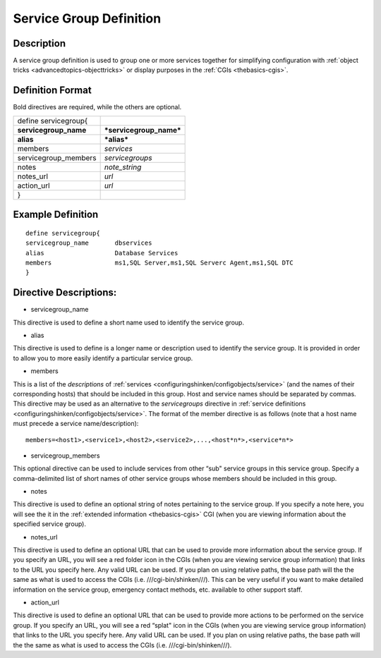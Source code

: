 .. _servicegroup:
.. _configuringshinken/configobjects/servicegroup:



=========================
Service Group Definition 
=========================




Description 
============


A service group definition is used to group one or more services together for simplifying configuration with :ref:`object tricks <advancedtopics-objecttricks>` or display purposes in the :ref:`CGIs <thebasics-cgis>`.



Definition Format 
==================


Bold directives are required, while the others are optional.



===================== =======================
define servicegroup{                         
**servicegroup_name** ***servicegroup_name***
**alias**             ***alias***            
members               *services*             
servicegroup_members  *servicegroups*        
notes                 *note_string*          
notes_url             *url*                  
action_url            *url*                  
}                                            
===================== =======================



Example Definition 
===================


  
::

  	  define servicegroup{
  	  servicegroup_name       dbservices
  	  alias                   Database Services
  	  members                 ms1,SQL Server,ms1,SQL Serverc Agent,ms1,SQL DTC
  	  }
  


Directive Descriptions: 
========================


- servicegroup_name
  
This directive is used to define a short name used to identify the service group.

- alias
  
This directive is used to define is a longer name or description used to identify the service group. It is provided in order to allow you to more easily identify a particular service group.

- members
  
This is a list of the *descriptions* of :ref:`services <configuringshinken/configobjects/service>` (and the names of their corresponding hosts) that should be included in this group. Host and service names should be separated by commas. This directive may be used as an alternative to the *servicegroups* directive in :ref:`service definitions <configuringshinken/configobjects/service>`. The format of the member directive is as follows (note that a host name must precede a service name/description):

::

    members=<host1>,<service1>,<host2>,<service2>,...,<host*n*>,<service*n*>


- servicegroup_members
  
This optional directive can be used to include services from other “sub" service groups in this service group. Specify a comma-delimited list of short names of other service groups whose members should be included in this group.

- notes
  
This directive is used to define an optional string of notes pertaining to the service group. If you specify a note here, you will see the it in the :ref:`extended information <thebasics-cgis>` CGI (when you are viewing information about the specified service group).

- notes_url
  
This directive is used to define an optional URL that can be used to provide more information about the service group. If you specify an URL, you will see a red folder icon in the CGIs (when you are viewing service group information) that links to the URL you specify here. Any valid URL can be used. If you plan on using relative paths, the base path will the the same as what is used to access the CGIs (i.e. ///cgi-bin/shinken///). This can be very useful if you want to make detailed information on the service group, emergency contact methods, etc. available to other support staff.

- action_url
  
This directive is used to define an optional URL that can be used to provide more actions to be performed on the service group. If you specify an URL, you will see a red “splat" icon in the CGIs (when you are viewing service group information) that links to the URL you specify here. Any valid URL can be used. If you plan on using relative paths, the base path will the the same as what is used to access the CGIs (i.e. ///cgi-bin/shinken///).

